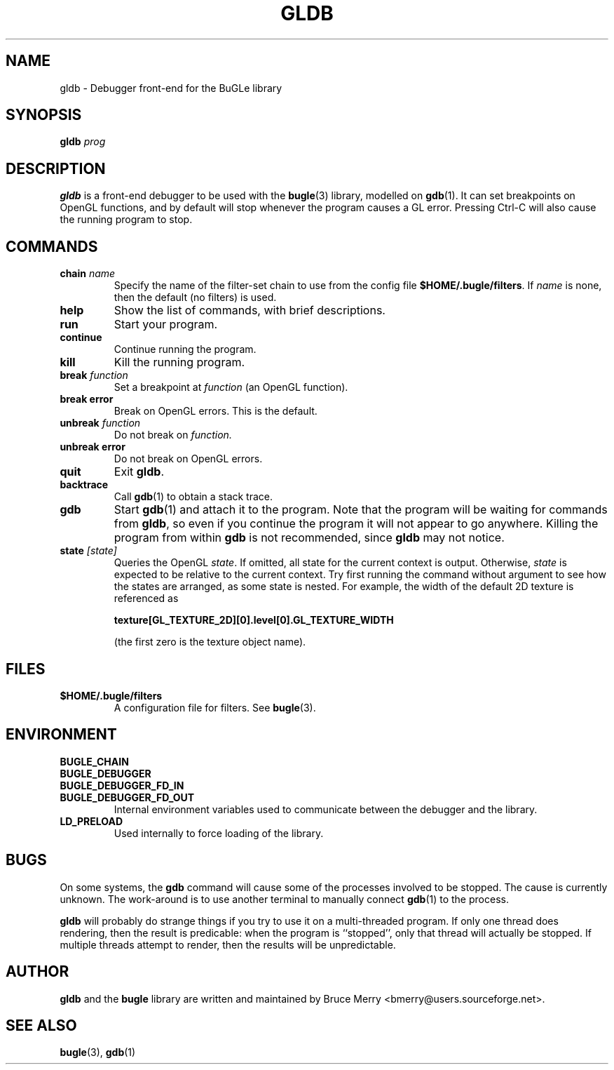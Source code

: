 .TH GLDB 1 "July 2004" BUGLE "User Manual"
.SH NAME
gldb \- Debugger front-end for the BuGLe library
.SH SYNOPSIS
.B gldb
.I prog
.SH DESCRIPTION
.B gldb
is a front-end debugger to be used with the
.BR bugle (3)
library, modelled on
.BR gdb (1).
It can set breakpoints on OpenGL functions, and by default will stop
whenever the program causes a GL error. Pressing Ctrl-C will also cause
the running program to stop.
.SH COMMANDS
.TP
.B chain \fIname
Specify the name of the filter-set chain to use from the config file
.BR $HOME/.bugle/filters .
If
.I name
is none, then the default (no filters) is used.
.TP
.B help
Show the list of commands, with brief descriptions.
.TP
.B run
Start your program.
.TP
.B continue
Continue running the program.
.TP
.B kill
Kill the running program.
.TP
.B break \fIfunction
Set a breakpoint at
.I function
(an OpenGL function).
.TP
.B break error
Break on OpenGL errors. This is the default.
.TP
.B unbreak \fIfunction
Do not break on
.IR function.
.TP
.B unbreak error
Do not break on OpenGL errors.
.TP
.B quit
Exit
.BR gldb .
.TP
.B backtrace
Call
.BR gdb (1)
to obtain a stack trace.
.TP
.B gdb
Start
.BR gdb (1)
and attach it to the program. Note that the program will be waiting for
commands from
.BR gldb ,
so even if you continue the program it will not appear to go anywhere.
Killing the program from within
.B gdb
is not recommended, since
.B gldb
may not notice.
.TP
.B state \fI[state]\fB
Queries the OpenGL
.IR state .
If omitted, all state for the current context is output. Otherwise,
.I state
is expected to be relative to the current context. Try first running
the command without argument to see how the states are arranged, as
some state is nested. For example, the width of the default 2D texture
is referenced as

.B texture[GL_TEXTURE_2D][0].level[0].GL_TEXTURE_WIDTH

(the first zero is the texture object name).
.SH FILES
.TP
.B $HOME/.bugle/filters
A configuration file for filters. See
.BR bugle (3).
.SH ENVIRONMENT
.TP
.B BUGLE_CHAIN
.TP 
.B BUGLE_DEBUGGER
.TP
.B BUGLE_DEBUGGER_FD_IN
.TP
.B BUGLE_DEBUGGER_FD_OUT
Internal environment variables used to communicate between the debugger
and the library.
.TP
.B LD_PRELOAD
Used internally to force loading of the library.
.SH BUGS
On some systems, the
.B gdb
command will cause some of the processes involved to be stopped. The
cause is currently unknown. The work-around is to use another terminal
to manually connect
.BR gdb (1)
to the process.

.B gldb
will probably do strange things if you try to use it on a
multi-threaded program. If only one thread does rendering, then the
result is predicable: when the program is ``stopped'', only that thread
will actually be stopped. If multiple threads attempt to render, then
the results will be unpredictable.
.SH AUTHOR
.B gldb
and the
.B bugle
library
are written and maintained by Bruce Merry <bmerry@users.sourceforge.net>.
.SH "SEE ALSO"
.BR bugle (3),
.BR gdb (1)
